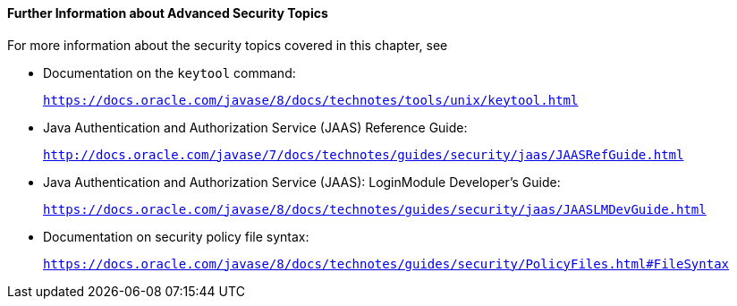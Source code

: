 [[BABBGBBF]][[further-information-about-advanced-security-topics]]

==== Further Information about Advanced Security Topics

For more information about the security topics covered in this chapter,
see

* Documentation on the `keytool` command:
+
`https://docs.oracle.com/javase/8/docs/technotes/tools/unix/keytool.html`
* Java Authentication and Authorization Service (JAAS) Reference Guide:
+
`http://docs.oracle.com/javase/7/docs/technotes/guides/security/jaas/JAASRefGuide.html`
* Java Authentication and Authorization Service (JAAS): LoginModule
Developer's Guide:
+
`https://docs.oracle.com/javase/8/docs/technotes/guides/security/jaas/JAASLMDevGuide.html`
* Documentation on security policy file syntax:
+
`https://docs.oracle.com/javase/8/docs/technotes/guides/security/PolicyFiles.html#FileSyntax`


